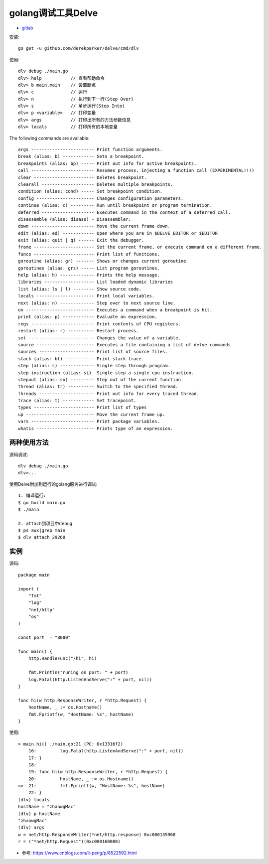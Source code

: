 golang调试工具Delve
###################

* `gitlab <https://github.com/derekparker/delve>`_

安装::

    go get -u github.com/derekparker/delve/cmd/dlv

使用::

    dlv debug ./main.go
    dlv> help           // 查看帮助命令
    dlv> b main.main    // 设置断点
    dlv> c              // 运行
    dlv> n              // 执行到下一行(Step Over)
    dlv> s              // 单步运行(Step Into)
    dlv> p <variable>   // 打印变量
    dlv> args           // 打印出所有的方法参数信息
    dlv> locals         // 打印所有的本地变量

    
The following commands are available::

    args ------------------------ Print function arguments.
    break (alias: b) ------------ Sets a breakpoint.
    breakpoints (alias: bp) ----- Print out info for active breakpoints.
    call ------------------------ Resumes process, injecting a function call (EXPERIMENTAL!!!)
    clear ----------------------- Deletes breakpoint.
    clearall -------------------- Deletes multiple breakpoints.
    condition (alias: cond) ----- Set breakpoint condition.
    config ---------------------- Changes configuration parameters.
    continue (alias: c) --------- Run until breakpoint or program termination.
    deferred -------------------- Executes command in the context of a deferred call.
    disassemble (alias: disass) - Disassembler.
    down ------------------------ Move the current frame down.
    edit (alias: ed) ------------ Open where you are in $DELVE_EDITOR or $EDITOR
    exit (alias: quit | q) ------ Exit the debugger.
    frame ----------------------- Set the current frame, or execute command on a different frame.
    funcs ----------------------- Print list of functions.
    goroutine (alias: gr) ------- Shows or changes current goroutine
    goroutines (alias: grs) ----- List program goroutines.
    help (alias: h) ------------- Prints the help message.
    libraries ------------------- List loaded dynamic libraries
    list (alias: ls | l) -------- Show source code.
    locals ---------------------- Print local variables.
    next (alias: n) ------------- Step over to next source line.
    on -------------------------- Executes a command when a breakpoint is hit.
    print (alias: p) ------------ Evaluate an expression.
    regs ------------------------ Print contents of CPU registers.
    restart (alias: r) ---------- Restart process.
    set ------------------------- Changes the value of a variable.
    source ---------------------- Executes a file containing a list of delve commands
    sources --------------------- Print list of source files.
    stack (alias: bt) ----------- Print stack trace.
    step (alias: s) ------------- Single step through program.
    step-instruction (alias: si)  Single step a single cpu instruction.
    stepout (alias: so) --------- Step out of the current function.
    thread (alias: tr) ---------- Switch to the specified thread.
    threads --------------------- Print out info for every traced thread.
    trace (alias: t) ------------ Set tracepoint.
    types ----------------------- Print list of types
    up -------------------------- Move the current frame up.
    vars ------------------------ Print package variables.
    whatis ---------------------- Prints type of an expression.

两种使用方法
============

源码调试::

    dlv debug ./main.go
    dlv>...

使用Delve附加到运行的golang服务进行调试::

    1. 编译运行:
    $ go build main.go
    $ ./main

    2. attach到项目中debug
    $ ps aux|grep main
    $ dlv attach 29260



实例
====

源码::

    package main

    import (
        "fmt"
        "log"
        "net/http"
        "os"
    )

    const port  = "8000"

    func main() {
        http.HandleFunc("/hi", hi)

        fmt.Println("runing on port: " + port)
        log.Fatal(http.ListenAndServe(":" + port, nil))
    }

    func hi(w http.ResponseWriter, r *http.Request) {
        hostName, _ := os.Hostname()
        fmt.Fprintf(w, "HostName: %s", hostName)
    }

使用::

    > main.hi() ./main.go:21 (PC: 0x13316f2)
        16:         log.Fatal(http.ListenAndServe(":" + port, nil))
        17: }
        18: 
        19: func hi(w http.ResponseWriter, r *http.Request) {
        20:         hostName, _ := os.Hostname()
    =>  21:         fmt.Fprintf(w, "HostName: %s", hostName)
        22: }
    (dlv) locals
    hostName = "zhaowgMac"
    (dlv) p hostName
    "zhaowgMac"
    (dlv) args
    w = net/http.ResponseWriter(*net/http.response) 0xc000135968
    r = ("*net/http.Request")(0xc000160000)





* 参考: https://www.cnblogs.com/li-peng/p/8522592.html




